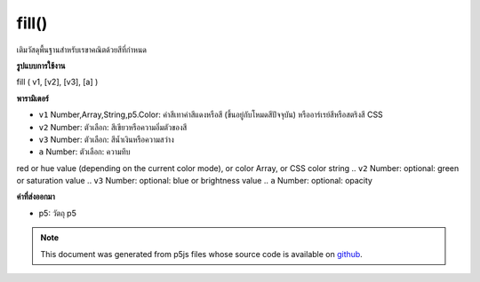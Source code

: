 .. raw:: html

	<script src="https://sketch.netpie.io/widget/p5-widget.js"></script>

fill()
======

เติมวัสดุพื้นฐานสำหรับเรขาคณิตด้วยสีที่กำหนด

.. Basic fill material for geometry with a given color
**รูปแบบการใช้งาน**

fill ( v1, [v2], [v3], [a] )

**พารามิเตอร์**

- ``v1``  Number,Array,String,p5.Color: ค่าสีเทาค่าสีแดงหรือสี (ขึ้นอยู่กับโหมดสีปัจจุบัน) หรืออาร์เรย์สีหรือสตริงสี CSS

- ``v2``  Number: ตัวเลือก: สีเขียวหรือความอิ่มตัวของสี

- ``v3``  Number: ตัวเลือก: สีน้ำเงินหรือความสว่าง

- ``a``  Number: ตัวเลือก: ความทึบ

.. ``v1``  Number,Array,String,p5.Color: gray value,
red or hue value (depending on the current color mode),
or color Array, or CSS color string
.. ``v2``  Number: optional: green or saturation value
.. ``v3``  Number: optional: blue or brightness value
.. ``a``  Number: optional: opacity

**ค่าที่ส่งออกมา**

- p5: วัตถุ p5

.. p5: the p5 object

.. raw:: html

	<script type="text/p5" data-autoplay data-hide-sourcecode>
	function setup(){
	  createCanvas(200, 200, WEBGL);
	}
	
	function draw(){
	 background(0);
	 noStroke();
	 fill(100, 100, 240);
	 rotateX(frameCount * 0.01);
	 rotateY(frameCount * 0.01);
	 box(75, 75, 75);
	}

	</script>

	<br><br>

.. note:: This document was generated from p5js files whose source code is available on `github <https://github.com/processing/p5.js>`_.
